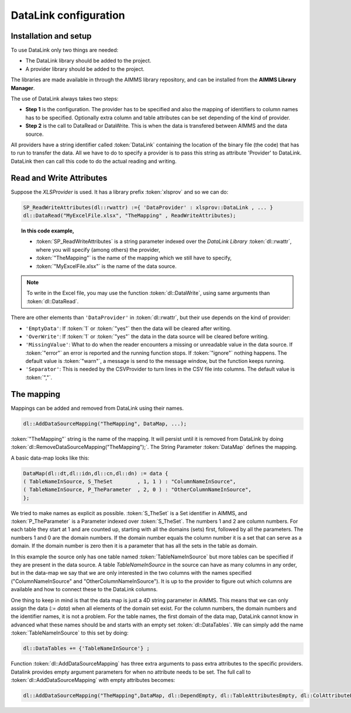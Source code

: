 DataLink configuration
**********************

Installation and setup
======================

To use DataLink only two things are needed:

* The DataLink library should be added to the project.
* A provider library should be added to the project.

The libraries are made available in through the AIMMS library repository, and can be installed from the **AIMMS Library Manager**.

The use of DataLink always takes two steps:

* **Step 1** is the configuration. The provider has to be specified and also the mapping of identifiers to column names has to be specified. Optionally extra column and table attributes can be set depending of the kind of provider.
* **Step 2** is the call to DataRead or DataWrite. This is when the data is transfered between AIMMS and the data source.

All providers have a string identifier called :token:`DataLink` containing the location of the binary file (the code) that has to run to transfer the data. All we have to do to specify a provider is to pass this string as attribute 'Provider' to DataLink. DataLink then can call this code to do the actual reading and writing.

Read and Write Attributes
=========================

Suppose the *XLSProvider* is used. It has a library prefix :token:`xlsprov` and so we can do:

.. code::

        SP_ReadWriteAttributes(dl::rwattr) :={ 'DataProvider' : xlsprov::DataLink , ... }
        dl::DataRead("MyExcelFile.xlsx", "TheMapping" , ReadWriteAttributes);

.. topic:: In this code example, 

    * :token:`SP_ReadWriteAttributes` is a string parameter indexed over the *DataLink Library* :token:`dl::rwattr`, where you will specify (among others) the provider,
    * :token:`"TheMapping"` is the name of the mapping which we still have to specify, 
    * :token:`"MyExcelFile.xlsx"` is the name of the data source. 

.. note::
    
    To write in the Excel file, you may use the function :token:`dl::DataWrite`, using same arguments than :token:`dl::DataRead`.

There are other elements than ``'DataProvider'`` in :token:`dl::rwattr`, but their use depends on the kind of provider:

* ``'EmptyData'``: If :token:`1` or :token:`"yes"` then the data will be cleared after writing.
* ``'OverWrite'``: If :token:`1` or :token:`"yes"` the data in the data source will be cleared before writing.
* ``'MissingValue'``: What to do when the reader encounters a missing or unreadable value in the data source. If :token:`"error"` an error is reported and the running function stops. If :token:`"ignore"` nothing happens. The default value is :token:`"warn"`, a message is send to the message window, but the function keeps running.
* ``'Separator'``: This is needed by the CSVProvider to turn lines in the CSV file into columns. The default value is :token:`","`.

The mapping
===========

Mappings can be added and removed from DataLink using their names.

.. code::

    dl::AddDataSourceMapping("TheMapping", DataMap, ...); 

:token:`"TheMapping"` string is the name of the mapping.  It will persist until it is removed from DataLink by doing :token:`dl::RemoveDataSourceMapping("TheMapping");`. The String Parameter :token:`DataMap` defines the mapping.

A basic data-map looks like this:

.. code::

     DataMap(dl::dt,dl::idn,dl::cn,dl::dn) := data { 
     ( TableNameInSource, S_TheSet        , 1, 1 ) : "ColumnNameInSource",
     ( TableNameInSource, P_TheParameter  , 2, 0 ) : "OtherColumnNameInSource", 
     };

We tried to make names as explicit as possible. :token:`S_TheSet` is a Set identifier in AIMMS, and :token:`P_TheParameter` is a Parameter indexed over :token:`S_TheSet`. The numbers 1 and 2 are column numbers. For each table they start at 1 and are counted up, starting with all the domains (sets) first, followed by all the parameters. The numbers 1 and 0 are the domain numbers. If the domain number equals the column number it is a set that can serve as a domain. If the domain number is zero then it is a parameter that has all the sets in the table as domain.

In this example the source only has one table named :token:`TableNameInSource` but more tables can be specified if they are present in the data source. A table *TableNameInSource* in the source can have as many columns in any order, but in the data-map we say that we are only interested in the two columns with the names specified ("ColumnNameInSource" and "OtherColumnNameInSource"). It is up to the provider to figure out which columns are available and how to connect these to the DataLink columns.

One thing to keep in mind is that the data map is just a 4D string parameter in AIMMS. This means that we can only assign the data (*:= data*) when all elements of the domain set exist. For the column numbers, the domain numbers and the identifier names, it is not a problem. For the table names, the first domain of the data map, DataLink cannot know in advanced what these names should be and starts with an empty set :token:`dl::DataTables`. We can simply add the name :token:`TableNameInSource` to this set by doing:

.. code::

    dl::DataTables += {'TableNameInSource'} ;



Function :token:`dl::AddDataSourceMapping` has three extra arguments to pass extra attributes to the specific providers. 
Datalink provides empty argument parameters for when no attribute needs to be set. The full call to :token:`dl::AddDataSourceMapping` with empty attributes becomes:

.. code::

    dl::AddDataSourceMapping("TheMapping",DataMap, dl::DependEmpty, dl::TableAttributesEmpty, dl::ColAttributeEmpty);